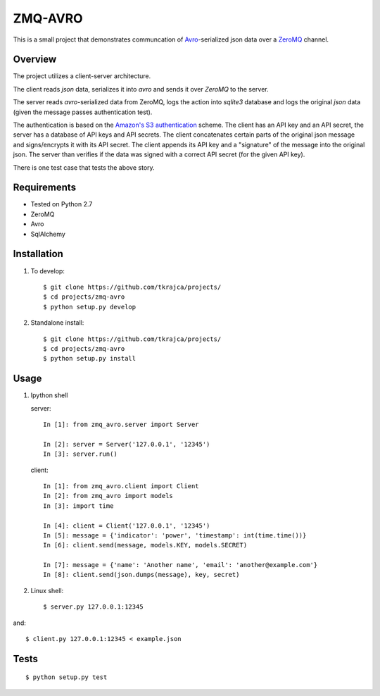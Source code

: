 ZMQ-AVRO
========

This is a small project that demonstrates communcation of `Avro`_-serialized
json data over a `ZeroMQ`_ channel.

.. _Avro: http://avro.apache.org/
.. _ZeroMQ: http://zeromq.org/

Overview
--------

The project utilizes a client-server architecture.

The client reads `json` data, serializes it into `avro` and sends it over
`ZeroMQ` to the server.

The server reads `avro`-serialized data from ZeroMQ, logs the action into
`sqlite3` database and logs the original `json` data (given the message
passes authentication test).

The authentication is based on the `Amazon's S3 authentication`_ scheme. The
client has an API key and an API secret, the server has a database of API keys
and API secrets. The client concatenates certain parts of the original json
message and signs/encrypts it with its API secret. The client appends its API
key and a "signature" of the message into the original json. The server than
verifies if the data was signed with a correct API secret (for the given API
key).

There is one test case that tests the above story.

.. _Amazon's S3 authentication: http://docs.aws.amazon.com/AmazonS3/latest/dev/RESTAuthentication.html

Requirements
------------
- Tested on Python 2.7
- ZeroMQ
- Avro
- SqlAlchemy

Installation
------------

1. To develop::

    $ git clone https://github.com/tkrajca/projects/
    $ cd projects/zmq-avro
    $ python setup.py develop

2. Standalone install::

    $ git clone https://github.com/tkrajca/projects/
    $ cd projects/zmq-avro
    $ python setup.py install

Usage
-----

1. Ipython shell
    
   server::

        In [1]: from zmq_avro.server import Server

        In [2]: server = Server('127.0.0.1', '12345')
        In [3]: server.run()

   client::

        In [1]: from zmq_avro.client import Client
        In [2]: from zmq_avro import models
        In [3]: import time

        In [4]: client = Client('127.0.0.1', '12345')
        In [5]: message = {'indicator': 'power', 'timestamp': int(time.time())}
        In [6]: client.send(message, models.KEY, models.SECRET)

        In [7]: message = {'name': 'Another name', 'email': 'another@example.com'}
        In [8]: client.send(json.dumps(message), key, secret)

2. Linux shell::

    $ server.py 127.0.0.1:12345

and::

    $ client.py 127.0.0.1:12345 < example.json


Tests
-----

::

    $ python setup.py test
